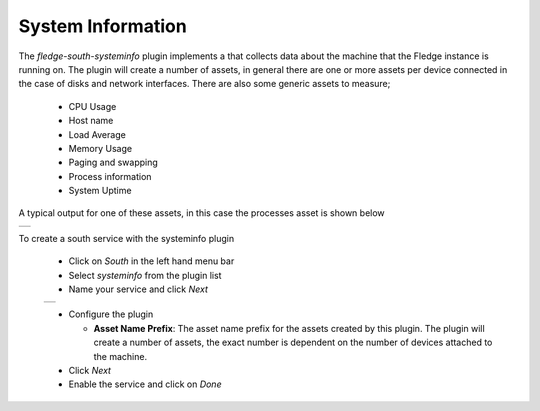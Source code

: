 .. Images
.. |systeminfo_1| image:: images/systeminfo_1.jpg
.. |systeminfo_2| image:: images/systeminfo_2.jpg
.. |systeminfo_3| image:: images/systeminfo_3.jpg


System Information
==================

.. image:: images/systeminfo_2.jpg
   :align: right

The *fledge-south-systeminfo* plugin implements a that collects data about the machine that the Fledge instance is running on. The plugin will create a number of assets, in general there are one or more assets per device connected in the case of disks and network interfaces. There are also some generic assets to measure;

  - CPU Usage

  - Host name

  - Load Average

  - Memory Usage

  - Paging and swapping

  - Process information

  - System Uptime

A typical output for one of these assets, in this case the processes asset is shown below

+----------------+
| |systeminfo_3| |
+----------------+

To create a south service with the systeminfo plugin

  - Click on *South* in the left hand menu bar

  - Select *systeminfo* from the plugin list

  - Name your service and click *Next*

  +----------------+
  | |systeminfo_1| |
  +----------------+

  - Configure the plugin

    - **Asset Name Prefix**: The asset name prefix for the assets created by this plugin. The plugin will create a number of assets, the exact number is dependent on the number of devices attached to the machine.

  - Click *Next*

  - Enable the service and click on *Done*

